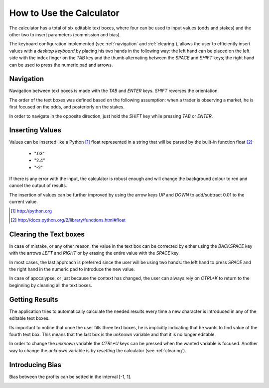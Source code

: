 How to Use the Calculator
=========================
The calculator has a total of six editable text boxes, where four 
can be used to input values (odds and stakes) and the other two to 
insert parameters (commission and bias).

The keyboard configuration implemented (see :ref:`navigation` and 
:ref:`clearing`), allows the user to efficiently insert values with 
a *desktop keyboard* by placing his two hands in the following way: 
the left hand can be placed on the left side with the index finger 
on the *TAB* key and the thumb alternating between the *SPACE* and 
*SHIFT* keys; the right hand can be used to press the numeric pad 
and arrows.

.. image:: images/sixboxes-win7-pt.png
    :height: 234
    :align: center

.. _navigation:

Navigation
----------
Navigation between text boxes is made with the *TAB* and *ENTER* 
keys. *SHIFT* reverses the orientation.

The order of the text boxes was defined based on the following 
assumption: when a trader is observing a market, he is first focused on
the odds, and posteriorly on the stakes.

.. image:: images/navforward-ubuntu-pt.png
    :align: center

In order to navigate in the opposite direction, just hold the 
*SHIFT* key while pressing *TAB* or *ENTER*.

Inserting Values
----------------
Values can be inserted like a Python [1]_ float represented in a 
string that will be parsed by the built-in function float [2]_:

    * ".03"
    * "2.4"
    * "-2"

If there is any error with the input, the calculator is robust 
enough and will change the background colour to red and cancel the 
output of results.

.. image:: images/robust-ubuntu-en .png
    :align: center

The insertion of values can be further improved by using the arrow 
keys *UP* and *DOWN* to add/subtract 0.01 to the current value.

.. [1] http://python.org
.. [2] http://docs.python.org/2/library/functions.html#float

.. _clearing:

Clearing the Text boxes
-----------------------
In case of mistake, or any other reason, the value in the text box 
can be corrected by either using the *BACKSPACE* key with the arrows 
*LEFT* and *RIGHT* or by erasing the entire value with the *SPACE* 
key.

In most cases, the last approach is preferred since the user will be 
using two hands: the left hand to press *SPACE* and the right hand 
in the numeric pad to introduce the new value.

In case of apocalypse, or just because the context has changed, the 
user can always rely on *CTRL+K* to return to the beginning by 
cleaning all the text boxes.

Getting Results
---------------
The application tries to automatically calculate the needed results 
every time a new character is introduced in any of the editable text 
boxes.

.. image:: images/calculation-ubuntu-en.png
    :align: center

Its important to notice that once the user fills three text boxes, 
he is implicitly indicating that he wants to find value of the 
fourth text box. This means that the last box is the *unknown* 
variable and that it is no longer editable.

In order to change the *unknown* variable the *CTRL+U* keys can be 
pressed when the wanted variable is focused. Another way to change 
the *unknown* variable is by *resetting* the calculator (see 
:ref:`clearing`).

.. image:: images/setUnknown-ubuntu-en.png
    :align: center

Introducing Bias
----------------
Bias between the profits can be setted in the interval [-1, 1].

.. image:: images/bias-ubuntu-en.png
    :align: center
